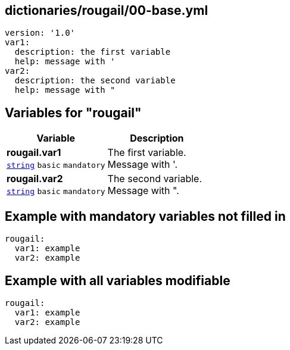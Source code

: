 == dictionaries/rougail/00-base.yml

[,yaml]
----
version: '1.0'
var1:
  description: the first variable
  help: message with '
var2:
  description: the second variable
  help: message with "
----
== Variables for "rougail"

[cols="105a,105a",options="header"]
|====
| Variable                                                                                                | Description                                                                                             
| 
**rougail.var1** +
`https://rougail.readthedocs.io/en/latest/variable.html#variables-types[string]` `basic` `mandatory`                                                                                                         | 
The first variable. +
Message with '.                                                                                                         
| 
**rougail.var2** +
`https://rougail.readthedocs.io/en/latest/variable.html#variables-types[string]` `basic` `mandatory`                                                                                                         | 
The second variable. +
Message with ".                                                                                                         
|====


== Example with mandatory variables not filled in

[,yaml]
----
rougail:
  var1: example
  var2: example
----
== Example with all variables modifiable

[,yaml]
----
rougail:
  var1: example
  var2: example
----
